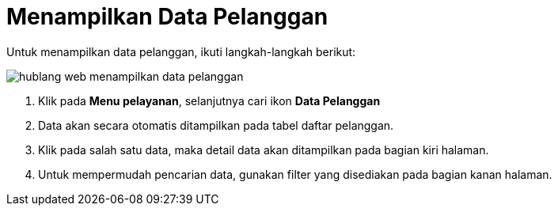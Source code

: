= Menampilkan Data Pelanggan

Untuk menampilkan data pelanggan, ikuti langkah-langkah berikut: 

image::../images-hublang-web/hublang-web-menampilkan-data-pelanggan.png[align="center"]

1. Klik pada *Menu pelayanan*, selanjutnya cari ikon *Data Pelanggan*
2. Data akan secara otomatis ditampilkan pada tabel daftar pelanggan. 
3. Klik pada salah satu data, maka detail data akan ditampilkan pada bagian kiri halaman.
4. Untuk mempermudah pencarian data, gunakan filter yang disediakan pada bagian kanan halaman.



